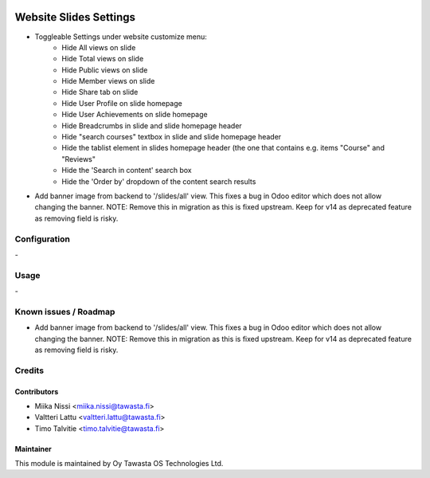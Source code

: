 .. image:: https://img.shields.io/badge/licence-AGPL--3-blue.svg
   :target: http://www.gnu.org/licenses/agpl-3.0-standalone.html
   :alt: License: AGPL-3

=======================
Website Slides Settings
=======================
* Toggleable Settings under website customize menu:
   - Hide All views on slide
   - Hide Total views on slide
   - Hide Public views on slide
   - Hide Member views on slide
   - Hide Share tab on slide
   - Hide User Profile on slide homepage
   - Hide User Achievements on slide homepage
   - Hide Breadcrumbs in slide and slide homepage header
   - Hide "search courses" textbox in slide and slide homepage header
   - Hide the tablist element in slides homepage header (the one that contains e.g. items "Course" and "Reviews"
   - Hide the 'Search in content' search box
   - Hide the 'Order by' dropdown of the content search results

* Add banner image from backend to '/slides/all' view. This fixes a bug in Odoo editor 
  which does not allow changing the banner. NOTE: Remove this in migration as this is 
  fixed upstream. Keep for v14 as deprecated feature as removing field is risky.

Configuration
=============
\-

Usage
=====
\-

Known issues / Roadmap
======================
* Add banner image from backend to '/slides/all' view. This fixes a bug in Odoo editor 
  which does not allow changing the banner. NOTE: Remove this in migration as this is 
  fixed upstream. Keep for v14 as deprecated feature as removing field is risky.

Credits
=======

Contributors
------------

* Miika Nissi <miika.nissi@tawasta.fi>
* Valtteri Lattu <valtteri.lattu@tawasta.fi>
* Timo Talvitie <timo.talvitie@tawasta.fi>

Maintainer
----------

.. image:: http://tawasta.fi/templates/tawastrap/images/logo.png
   :alt: Oy Tawasta OS Technologies Ltd.
   :target: http://tawasta.fi/

This module is maintained by Oy Tawasta OS Technologies Ltd.

